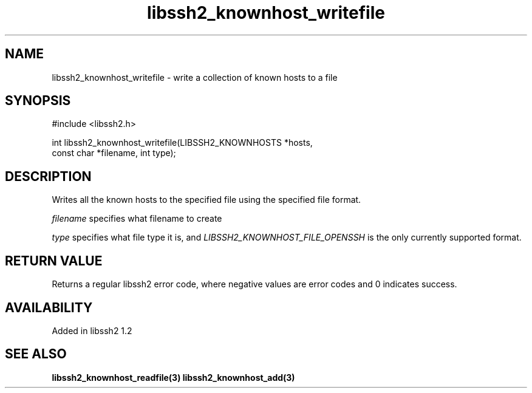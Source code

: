 .\"
.\" Copyright (c) 2009 by Daniel Stenberg
.\"
.TH libssh2_knownhost_writefile 3 "28 May 2009" "libssh2 1.2" "libssh2 manual"
.SH NAME
libssh2_knownhost_writefile - write a collection of known hosts to a file
.SH SYNOPSIS
#include <libssh2.h>

int libssh2_knownhost_writefile(LIBSSH2_KNOWNHOSTS *hosts,
                                const char *filename, int type);
.SH DESCRIPTION
Writes all the known hosts to the specified file using the specified file
format.

\fIfilename\fP specifies what filename to create

\fItype\fP specifies what file type it is, and
\fILIBSSH2_KNOWNHOST_FILE_OPENSSH\fP is the only currently supported
format.
.SH RETURN VALUE
Returns a regular libssh2 error code, where negative values are error codes
and 0 indicates success.
.SH AVAILABILITY
Added in libssh2 1.2
.SH SEE ALSO
.BR libssh2_knownhost_readfile(3)
.BR libssh2_knownhost_add(3)

